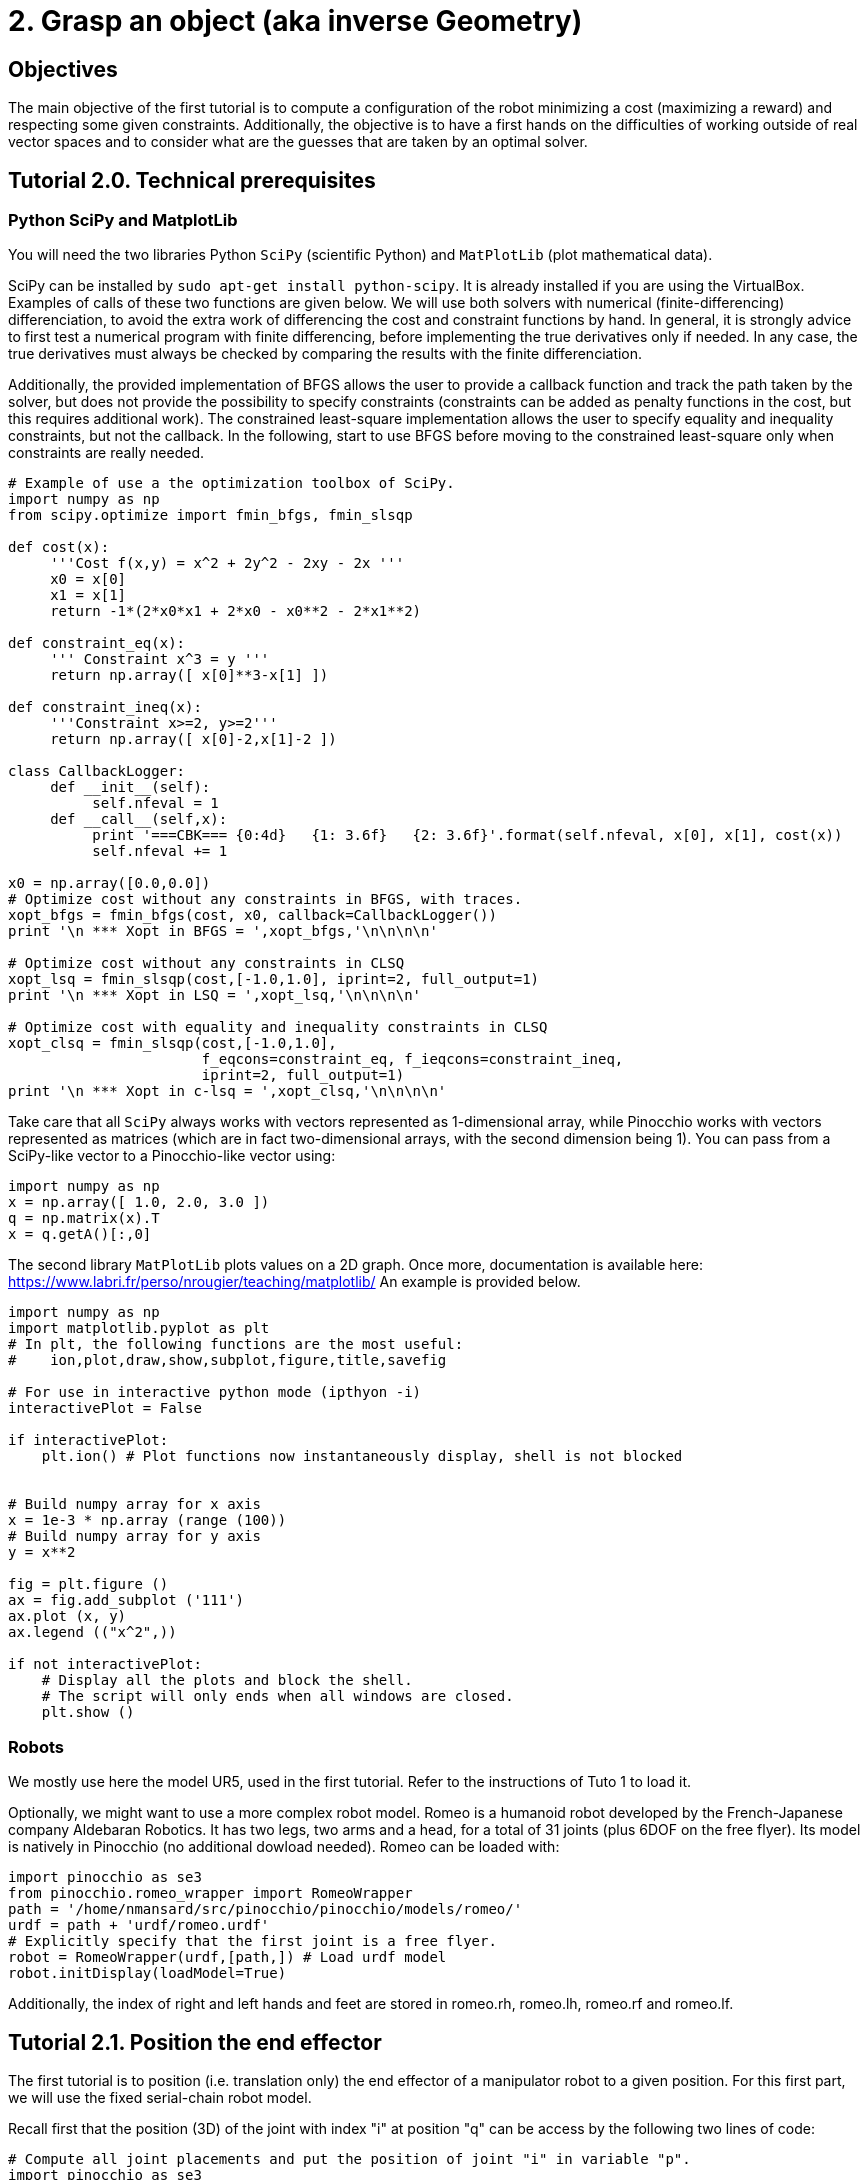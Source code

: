 2. Grasp an object (aka inverse Geometry)
=========================================

Objectives
----------

The main objective of the first tutorial is to compute a configuration of the robot minimizing a cost (maximizing a reward) and respecting some given constraints. Additionally, the objective is to have a first hands on the difficulties of working outside of real vector spaces and to consider what are the guesses that are taken by an optimal solver.

Tutorial 2.0. Technical prerequisites
-------------------------------------

Python SciPy and MatplotLib
~~~~~~~~~~~~~~~~~~~~~~~~~~~

You will need the two libraries Python +SciPy+ (scientific Python) and +MatPlotLib+ (plot mathematical data). 

SciPy can be installed by +sudo apt-get install python-scipy+. It is already installed if you are using the VirtualBox.
Examples of calls of these two functions are given below. We will use both solvers with numerical (finite-differencing) differenciation, to avoid the extra work of differencing the cost and constraint functions by hand. In general, it is strongly advice to first test a numerical program with finite differencing, before implementing the true derivatives only if needed. In any case, the true derivatives must always be checked by comparing the results with the finite differenciation. 

Additionally, the provided implementation of BFGS allows the user to provide a callback function and track the path taken by the solver, but does not provide the possibility to specify constraints (constraints can be added as penalty functions in the cost, but this requires additional work). The constrained least-square implementation allows the user to specify equality and inequality constraints, but not the callback. In the following, start to use BFGS before moving to the constrained least-square only when constraints are really needed.
[source,python]
----
# Example of use a the optimization toolbox of SciPy.
import numpy as np
from scipy.optimize import fmin_bfgs, fmin_slsqp

def cost(x): 
     '''Cost f(x,y) = x^2 + 2y^2 - 2xy - 2x '''
     x0 = x[0]
     x1 = x[1]
     return -1*(2*x0*x1 + 2*x0 - x0**2 - 2*x1**2)

def constraint_eq(x):
     ''' Constraint x^3 = y '''
     return np.array([ x[0]**3-x[1] ])

def constraint_ineq(x):
     '''Constraint x>=2, y>=2'''
     return np.array([ x[0]-2,x[1]-2 ])

class CallbackLogger:
     def __init__(self):
          self.nfeval = 1
     def __call__(self,x):
          print '===CBK=== {0:4d}   {1: 3.6f}   {2: 3.6f}'.format(self.nfeval, x[0], x[1], cost(x))
          self.nfeval += 1

x0 = np.array([0.0,0.0])
# Optimize cost without any constraints in BFGS, with traces.
xopt_bfgs = fmin_bfgs(cost, x0, callback=CallbackLogger())
print '\n *** Xopt in BFGS = ',xopt_bfgs,'\n\n\n\n'

# Optimize cost without any constraints in CLSQ
xopt_lsq = fmin_slsqp(cost,[-1.0,1.0], iprint=2, full_output=1)
print '\n *** Xopt in LSQ = ',xopt_lsq,'\n\n\n\n'

# Optimize cost with equality and inequality constraints in CLSQ
xopt_clsq = fmin_slsqp(cost,[-1.0,1.0],
                       f_eqcons=constraint_eq, f_ieqcons=constraint_ineq,
                       iprint=2, full_output=1)
print '\n *** Xopt in c-lsq = ',xopt_clsq,'\n\n\n\n'
----
Take care that all +SciPy+ always works with vectors represented as 1-dimensional array, while Pinocchio works with vectors represented as matrices (which are in fact two-dimensional arrays, with the second dimension being 1). You can pass from a SciPy-like vector to a Pinocchio-like vector using:
[source,python]
----
import numpy as np 
x = np.array([ 1.0, 2.0, 3.0 ])
q = np.matrix(x).T
x = q.getA()[:,0]
----

The second library +MatPlotLib+ plots values on a 2D graph. Once more, documentation is available here:
https://www.labri.fr/perso/nrougier/teaching/matplotlib/
An example is provided below.

[source, python]
----
import numpy as np
import matplotlib.pyplot as plt
# In plt, the following functions are the most useful: 
#    ion,plot,draw,show,subplot,figure,title,savefig

# For use in interactive python mode (ipthyon -i)
interactivePlot = False

if interactivePlot: 
    plt.ion() # Plot functions now instantaneously display, shell is not blocked
    

# Build numpy array for x axis
x = 1e-3 * np.array (range (100))
# Build numpy array for y axis
y = x**2

fig = plt.figure ()
ax = fig.add_subplot ('111')
ax.plot (x, y)
ax.legend (("x^2",))

if not interactivePlot:
    # Display all the plots and block the shell.
    # The script will only ends when all windows are closed.
    plt.show ()
----

Robots
~~~~~~

We mostly use here the model UR5, used in the first tutorial. Refer to the instructions of Tuto 1 to load it.

Optionally, we might want to use a more complex robot model. Romeo is a humanoid robot developed by the French-Japanese company Aldebaran Robotics. It has two legs, two arms and a head, for a total of 31 joints (plus 6DOF on the free flyer). Its model is natively in Pinocchio (no additional dowload needed). Romeo can be loaded with:
[source,python]
----
import pinocchio as se3
from pinocchio.romeo_wrapper import RomeoWrapper
path = '/home/nmansard/src/pinocchio/pinocchio/models/romeo/'
urdf = path + 'urdf/romeo.urdf'
# Explicitly specify that the first joint is a free flyer.
robot = RomeoWrapper(urdf,[path,]) # Load urdf model
robot.initDisplay(loadModel=True)
----
Additionally, the index of right and left hands and feet are stored in romeo.rh, romeo.lh, romeo.rf and romeo.lf.

Tutorial 2.1. Position the end effector
---------------------------------------

The first tutorial is to position (i.e. translation only) the end effector of a manipulator robot to a given position. For this first part, we will use the fixed serial-chain robot model.

Recall first that the position (3D) of the joint with index "i" at position "q" can be access by the following two lines of code:
[source,python]
----
# Compute all joint placements and put the position of joint "i" in variable "p".
import pinocchio as se3
se3.forwardKinematics(robot.model,robot.data,q)
p = robot.data.oMi[i].translation
----

*Question 1* 
Using this, build a cost function to be the norm of the difference between the end-effector position +p+ and a desired position +pdes+. The cost function is a function that accepts as input an 1-dimensional array and return a float.

*Question 2* 
Then use +fmin_bfgs+ to find a configuration q with the end effector at position +pdes+.

*Question 3* 
Finally, implements a callback function that display in Gepetto-Viewer every candidate configuration tried by the solver.

Tutorial 2.2. Approaching the redundancy (optionnal)
----------------------------------------------------

The manipulator arm has 6 DOF, while the cost function only constraints 3 of them (the position of the end effector). A continuum of solutions then exists. The two next questions are aiming at giving an intuition of this continuum.

*Question 4* 
Sample several configurations respecting +pdes+ by giving various initial guesses to the solver. Store this sampling of solutions in a list, then display this list in Gepetto-Viewer, each configuration begin displayed during 1 second (pause of 1 seconds can be obtained using: import time; time.sleep(1.0)).

A configurations in this continuum can then be selected with particular properties, like for example being the closest to a reference configuration, or using some joints more than the others, or any other criterion that you can imagine.

*Question 5*
Sum a secondary cost term to the first positioning cost, to select the posture that maximizes the similarity (minimizes the norm of the difference) to a reference posture. The relative importance of the two cost terms can be adjusted by weighting the sum: find the weight so that the reference position is obtained with a negligible error (below millimeter) while the posture is properly taken into account.

Tutorial 2.3. Placing the end-effector
--------------------------------------
The next step is to find a configuration of the robot so that the end effector respects a reference placement, i.e. position and orientation. The stake is to find a metric in SE(3) to continuously quantify the distance between two placements. There is no canonical metric in SE(3), i.e. no absolute way of weighting the position with respect to the orientation. Two metrics can be considered, namely the log in SE(3) or in R^3 x SE(3). The tutorial will guide you through the first choice. 

The SE(3) and SO(3) logarithm are implemented in Pinocchio in the explog module.
[source,python]
----
from pinocchio.explog import log
from pinocchio import SE3
nu = log(SE3.Random())
nu_vec = nu.vector
----

*Question 6*
Solve for the configuration that minimizes the norm of the logarithm of the difference between the end effector placement and the desired placement.

Optionally, try other metrics, like the log metric of R^3 x SO(3), or the Froebenius norm of the homogeneous matrix.

Tutorial 2.4. Working with a mobile robot (optionnal)
----------------------------------------------------

Until now, the tutorial only worked with a simple manipulator robot, i.e. whose configuration space is a real vector space. Consider now the humanoid robot, whose first joint is a free joint: it has 6 degrees of freedom (3 rotations, 3 translations) but its configuration vector is dimension 7. You can check it with +robot.model.nq+, that stores the dimension of the configuration, and +robot.model.nv+, that stores the dimension of the configuration velocity, i.e. the number of degrees of freedom. For the humanoid, nq = nv+1.

Indeed, the configuration coefficients 3 to 7 are indeed representing a quaternion. The additional constraint is that these 4 coefficients must be normalize.

*Question 7*
Display a configuration of the robot for which the norm of the quaternion is bigger than one (e.g. 2.0). What happens?
 
During the search, the solver must respect this constraint. A solution is to make this constraint explicit in the numerical program. However, we will start by an easier quick-and-dirty trick.
With quaternions, the trick is simply to normalize any invalid quaternions. In the cost function, first normalize the quaternion before computing the cost due to the end-effector placement. An additional term should also be added to the cost function to avoid excessive drift of the quaternion norm, in particular with the norm going to 0.

*Question 8*
Use +fmin_bfgs+ to compute a configuration respecting a given placement with the humanoid model, by normalizing the quaternion at each step.

*Question 9* (harder)
Do the same with the solver C-LSQ +fmin_slsqp+, with the explicit constraint that the norm of the quaternion must be 1.

Tutorial 2.5. Configuration of a parallel robot
-----------------------------------------------

A parallel robot is composed of several kinematic chains (called the robot legs) that are all attached to the same end effector. This imposes strict constraints in the configuration space of the robot: a configuration is valide iff all the legs meets the same end-effector placement. We consider here only the geometry aspect of parallel robots (additionnally, some joints are not actuated, which causes additional problems).

The kinematic structure of a paralel robot indeed induces loops in the joint connection graph. In Pinocchio, we can only represents (one of) the underlying kinematic tree. The loop constraints have to be handled separately. An example that loads 4 manipulator arms is link:tp2_ur5x4_py.html[available here]. Each leg i (for i=0,1,2,3) of the robot is loaded in the list robots[i]. The loop constraints are that the relative placement of every leg end-effector must stay the same that in the initial configuration given as example in the above file.

*Question 10* 
Consider now that the orientation of the tool plate is given by the quaternion Quaternion(0.7,0.2,0.2,0.6), with the translation that you like. Find using the above optimization routines the configuration of each robot leg so that the loop constraints are all met.


////
Homework
--------

Send by mail at nmansard@laas.fr a mail containing a single python file. The subject of the mail should start with +[SUPAERO] TP2+ 
When executed, the script should place the parallel robot toolplate at the reference placement (whose rotation is Quaternion(0.7,0.2,0.2,0.6)) and then move the legs to meet the loop constraints.
////